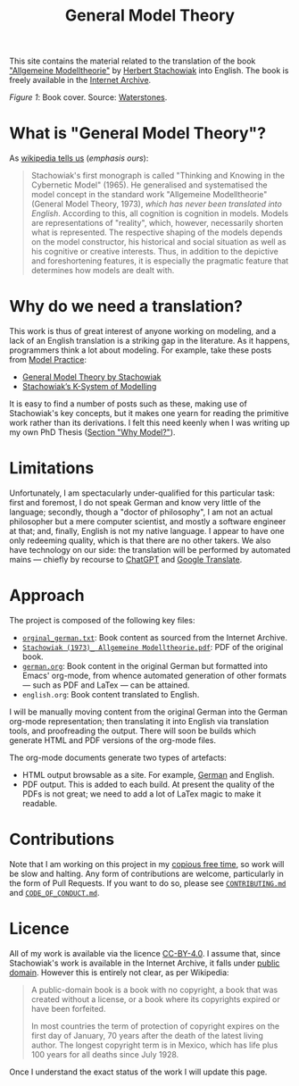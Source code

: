 #+title: General Model Theory
#+author: Marco Craveiro
#+options: num:nil author:nil toc:nil
#+bind: org-html-validation-link nil
#+startup: inlineimages
#+export_file_name: index

#+html: <a href="https://github.com/mcraveiro/GeneralModelTheory/blob/main/CC-BY-4.0"><img alt="Licence" src="https://img.shields.io/badge/License-CC%20BY%204.0-lightgrey.svg"/></a>
#+html: <a href="https://github.com/mcraveiro/GeneralModelTheory/actions/workflows/build-site.yml"><img alt="Continuous Linux" src="https://github.com/mcraveiro/GeneralModelTheory/actions/workflows/build-site.yml/badge.svg"/></a>


This site contains the material related to the translation of the book
[[https://archive.org/details/Stachowiak1973AllgemeineModelltheorie/page/n1/mode/2up]["Allgemeine Modelltheorie"]] by [[https://en.wikipedia.org/wiki/Herbert_Stachowiak][Herbert Stachowiak]] into English. The book is
freely available in the [[https://archive.org/][Internet Archive]].

[[./assets/images/cover.jpg]]

/Figure 1/: Book cover. Source: [[https://www.waterstones.com/book/allgemeine-modelltheorie/herbert-stachowiak/9783709183281][Waterstones]].

* What is "General Model Theory"?

As [[https://en.wikipedia.org/wiki/Herbert_Stachowiak][wikipedia tells us]] (/emphasis ours/):

#+begin_quote
Stachowiak's first monograph is called "Thinking and Knowing in the Cybernetic
Model" (1965). He generalised and systematised the model concept in the standard
work "Allgemeine Modelltheorie" (General Model Theory, 1973), /which has never
been translated into English/. According to this, all cognition is cognition in
models. Models are representations of "reality", which, however, necessarily
shorten what is represented. The respective shaping of the models depends on the
model constructor, his historical and social situation as well as his cognitive
or creative interests. Thus, in addition to the depictive and foreshortening
features, it is especially the pragmatic feature that determines how models are
dealt with.
#+end_quote

* Why do we need a translation?

This work is thus of great interest of anyone working on modeling, and a lack of
an English translation is a striking gap in the literature. As it happens,
programmers think a lot about modeling. For example, take these posts from [[https://modelpractice.wordpress.com/][Model
Practice]]:

- [[https://modelpractice.wordpress.com/2012/07/04/model-stachowiak/][General Model Theory by Stachowiak]]
- [[https://modelpractice.wordpress.com/2012/07/11/stachowiak-model-system/][Stachowiak’s K-System of Modelling]]

It is easy to find a number of posts such as these, making use of Stachowiak's
key concepts, but it makes one yearn for reading the primitive work rather than
its derivations. I felt this need keenly when I was writing up my own PhD Thesis
([[https://masd-project.github.io/progen/docs/models_and_transformations.html#ID-7D92A620-ED3E-D264-46A3-2A2597C59DC7][Section "Why Model?"]]).

* Limitations

Unfortunately, I am spectacularly under-qualified for this particular task:
first and foremost, I do not speak German and know very little of the language;
secondly, though a "doctor of philosophy", I am not an actual philosopher but a
mere computer scientist, and mostly a software engineer at that; and, finally,
English is not my native language. I appear to have one only redeeming quality,
which is that there are no other takers. We also have technology on our side:
the translation will be performed by automated mains --- chiefly by recourse to
[[https://chatgpt.com/][ChatGPT]] and [[https://translate.google.com/][Google Translate]].

* Approach

The project is composed of the following key files:

- [[https://github.com/mcraveiro/GeneralModelTheory/blob/main/orginal_german.txt][=orginal_german.txt=]]: Book content as sourced from the Internet Archive.
- [[https://github.com/mcraveiro/GeneralModelTheory/blob/main/Stachowiak%20(1973)_%20Allgemeine%20Modelltheorie.pdf][=Stachowiak (1973)_ Allgemeine Modelltheorie.pdf=]]: PDF of the original book.
- [[https://github.com/mcraveiro/GeneralModelTheory/blob/main/german.org][=german.org=]]: Book content in the original German but formatted into Emacs'
  org-mode, from whence automated generation of other formats --- such as PDF
  and LaTex --- can be attained.
- =english.org=: Book content translated to English.

I will be manually moving content from the original German into the German
org-mode representation; then translating it into English via translation tools,
and proofreading the output. There will soon be builds which generate HTML and
PDF versions of the org-mode files.

The org-mode documents generate two types of artefacts:

- HTML output browsable as a site. For example, [[file:german.org][German]] and English.
- PDF output. This is added to each build. At present the quality of the PDFs is
  not great; we need to add a lot of LaTex magic to make it readable.

* Contributions

Note that I am working on this project in my [[http://catb.org/esr/jargon/html/C/copious-free-time.html][copious free time]], so work will be
slow and halting. Any form of contributions are welcome, particularly in the
form of Pull Requests. If you want to do so, please see [[https://github.com/mcraveiro/GeneralModelTheory/blob/main/CONTRIBUTING.md][=CONTRIBUTING.md=]] and
[[https://github.com/mcraveiro/GeneralModelTheory/blob/main/CODE_OF_CONDUCT.md][=CODE_OF_CONDUCT.md=]].

* Licence

All of my work is available via the licence [[https://github.com/mcraveiro/GeneralModelTheory/blob/main/CC-BY-4.0][CC-BY-4.0]]. I assume that, since
Stachowiak's work is available in the Internet Archive, it falls under [[https://en.wikipedia.org/wiki/Public_domain][public
domain]]. However this is entirely not clear, as per Wikipedia:

#+begin_quote
A public-domain book is a book with no copyright, a book that was created
without a license, or a book where its copyrights expired or have been
forfeited.

In most countries the term of protection of copyright expires on the first day
of January, 70 years after the death of the latest living author. The longest
copyright term is in Mexico, which has life plus 100 years for all deaths since
July 1928.
#+end_quote

Once I understand the exact status of the work I will update this page.
